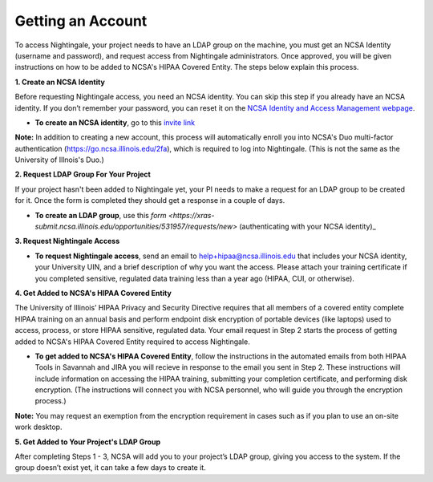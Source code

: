 ##################
Getting an Account
##################

To access Nightingale, your project needs to have an LDAP group on the machine, you must get an NCSA Identity 
(username and password), and request access from Nightingale administrators. 
Once approved, you will be given instructions on how to be added to NCSA's HIPAA Covered Entity. 
The steps below explain this process.

**1. Create an NCSA Identity**

Before requesting Nightingale access, you need an NCSA identity. You can skip this step if you already have an NCSA identity. 
If you don’t remember your password, you can reset it on the `NCSA Identity and Access Management webpage <https://identity.ncsa.illinois.edu/>`_.

- **To create an NCSA identity**, go to this `invite link <https://go.ncsa.illinois.edu/ngale_identity>`_

**Note:** In addition to creating a new account, this process will automatically enroll you into NCSA's Duo multi-factor 
authentication (https://go.ncsa.illinois.edu/2fa), which is required to log into Nightingale. (This is not the same as the University of Illnois's Duo.)

**2. Request LDAP Group For Your Project**

If your project hasn't been added to Nightingale yet, your PI needs to make a request for an LDAP group to be created for it. Once the form is completed they should get a response in a couple of days.

- **To create an LDAP group**, use this `form <https://xras-submit.ncsa.illinois.edu/opportunities/531957/requests/new>` (authenticating with your NCSA identity)_

**3. Request Nightingale Access**

- **To request Nightingale access**, send an email to  `help+hipaa@ncsa.illinois.edu <mailto:help+hipaa@ncsa.illinois.edu>`_ that includes your NCSA identity, your University UIN, and a brief description of why you want the access. Please attach your training certificate if you completed sensitive, regulated data training less than a year ago (HIPAA, CUI, or otherwise).

**4. Get Added to NCSA's HIPAA Covered Entity**

The University of Illinois’ HIPAA Privacy and Security Directive requires that all members of a covered entity complete HIPAA training on an annual basis and perform endpoint disk encryption of portable devices (like laptops) used to access, process, or store HIPAA sensitive, regulated data. Your email request in Step 2 starts the process of getting added to NCSA's HIPAA Covered Entity required to access Nightingale.

- **To get added to NCSA's HIPAA Covered Entity**, follow the instructions in the automated emails from both HIPAA Tools in Savannah and JIRA you will recieve in response to the email you sent in Step 2. These instructions will include information on accessing the HIPAA training, submitting your completion certificate, and performing disk encryption. (The instructions will connect you with NCSA personnel, who will guide you through the encryption process.)

**Note:** You may request an exemption from the encryption requirement in cases such as if you plan to use an on-site work desktop.

**5. Get Added to Your Project's LDAP Group**

After completing Steps 1 - 3, NCSA will add you to your project’s LDAP group, giving you access to the system. If the group doesn’t exist yet, it can take a few days to create it.
